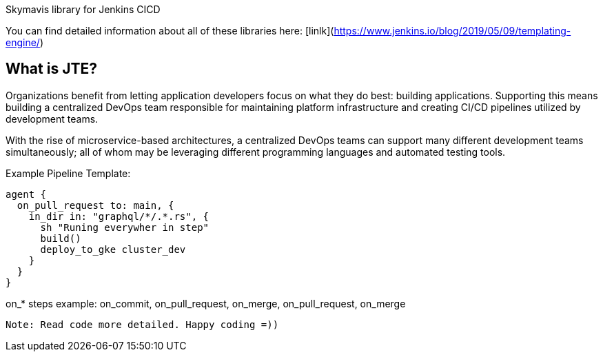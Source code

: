 Skymavis library for Jenkins CICD

You can find detailed information about all of these libraries here: [linlk](https://www.jenkins.io/blog/2019/05/09/templating-engine/)

== What is JTE?

Organizations benefit from letting application developers focus on what they do best: building applications. Supporting this means building a centralized DevOps team responsible for maintaining platform infrastructure and creating CI/CD pipelines utilized by development teams.

With the rise of microservice-based architectures, a centralized DevOps teams can support many different development teams simultaneously; all of whom may be leveraging different programming languages and automated testing tools.

Example Pipeline Template:
```
agent {
  on_pull_request to: main, {
    in_dir in: "graphql/*/.*.rs", {
      sh "Runing everywher in step"
      build()
      deploy_to_gke cluster_dev
    }
  }
}
```
on_* steps example: on_commit, on_pull_request, on_merge, on_pull_request, on_merge

`Note: Read code more detailed. Happy coding =))`
